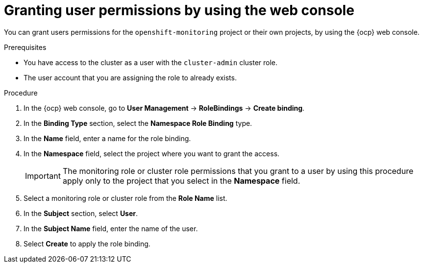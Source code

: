 // Module included in the following assemblies:
//
// * observability/monitoring/enabling-monitoring-for-user-defined-projects.adoc

:_mod-docs-content-type: PROCEDURE
[id="granting-user-permissions-using-the-web-console_{context}"]
= Granting user permissions by using the web console

You can grant users permissions for the `openshift-monitoring` project or their own projects, by using the {ocp} web console.

.Prerequisites

* You have access to the cluster as a user with the `cluster-admin` cluster role.
* The user account that you are assigning the role to already exists.

.Procedure

. In the {ocp} web console, go to *User Management* -> *RoleBindings* -> *Create binding*.

. In the *Binding Type* section, select the *Namespace Role Binding* type.

. In the *Name* field, enter a name for the role binding.

. In the *Namespace* field, select the project where you want to grant the access.
+
[IMPORTANT]
====
The monitoring role or cluster role permissions that you grant to a user by using this procedure apply only to the project that you select in the *Namespace* field.
====

. Select a monitoring role or cluster role from the *Role Name* list.

. In the *Subject* section, select *User*.

. In the *Subject Name* field, enter the name of the user.

. Select *Create* to apply the role binding.
